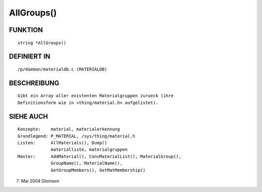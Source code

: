 AllGroups()
===========

FUNKTION
--------
::

     string *AllGroups()

DEFINIERT IN
------------
::

     /p/daemon/materialdb.c (MATERIALDB)

BESCHREIBUNG
------------
::

     Gibt ein Array aller existenten Materialgruppen zurueck (ihre
     Definitionsform wie in <thing/material.h> aufgelistet).

SIEHE AUCH
----------
::

     Konzepte:	  material, materialerkennung
     Grundlegend: P_MATERIAL, /sys/thing/material.h
     Listen:	  AllMaterials(), Dump()
		  materialliste, materialgruppen
     Master:	  AddMaterial(), ConvMaterialList(), MaterialGroup(),
		  GroupName(), MaterialName(),
		  GetGroupMembers(), GetMatMembership()

7. Mai 2004 Gloinson

